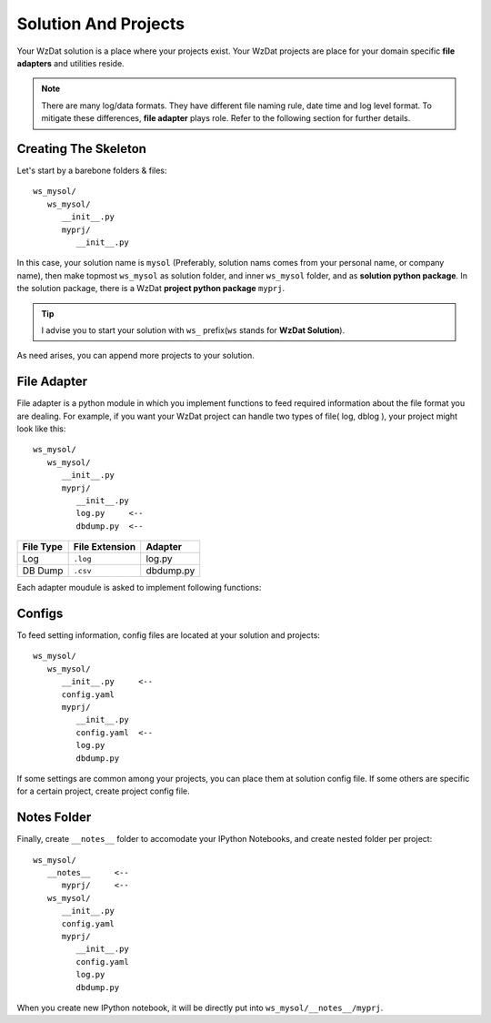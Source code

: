 .. _solandprj:

Solution And Projects
=====================

Your WzDat solution is a place where your projects exist. Your WzDat projects are place for your domain specific **file adapters** and utilities reside.

.. note::

   There are many log/data formats. They have different file naming rule, date time and log level format. To mitigate these differences, **file adapter** plays role. Refer to the following section for further details.
   
   
Creating The Skeleton
---------------------

Let's start by a barebone folders & files::

   ws_mysol/
      ws_mysol/
         __init__.py
         myprj/
            __init__.py


In this case, your solution name is ``mysol`` (Preferably, solution nams comes from your personal name, or company name), then make topmost ``ws_mysol`` as solution folder, and inner ``ws_mysol`` folder, and as **solution python package**. In the solution package, there is a WzDat **project python package** ``myprj``.

.. tip::

   I advise you to start your solution with ``ws_`` prefix(``ws`` stands for **WzDat Solution**).


As need arises, you can append more projects to your solution.


File Adapter
------------

File adapter is a python module in which you implement functions to feed required information about the file format you are dealing. For example, if you want your WzDat project can handle two types of file( log, dblog ), your project might look like this::

   ws_mysol/
      ws_mysol/
         __init__.py
         myprj/
            __init__.py
            log.py     <--
            dbdump.py  <--


=========== ============== ==========
File Type   File Extension Adapter
=========== ============== ==========
Log         ``.log``       log.py
DB Dump     ``.csv``       dbdump.py
=========== ============== ==========

Each adapter moudule is asked to implement following functions:


Configs
-------

To feed setting information, config files are located at your solution and projects::

   ws_mysol/
      ws_mysol/
         __init__.py     <--
         config.yaml
         myprj/
            __init__.py
            config.yaml  <--
            log.py
            dbdump.py

If some settings are common among your projects, you can place them at solution config file. If some others are specific for a certain project, create project config file.


Notes Folder
------------
Finally, create ``__notes__`` folder to accomodate your IPython Notebooks, and create nested folder per project::

   ws_mysol/
      __notes__     <--
         myprj/     <--
      ws_mysol/
         __init__.py   
         config.yaml
         myprj/
            __init__.py
            config.yaml
            log.py
            dbdump.py

When you create new IPython notebook, it will be directly put into ``ws_mysol/__notes__/myprj``.


